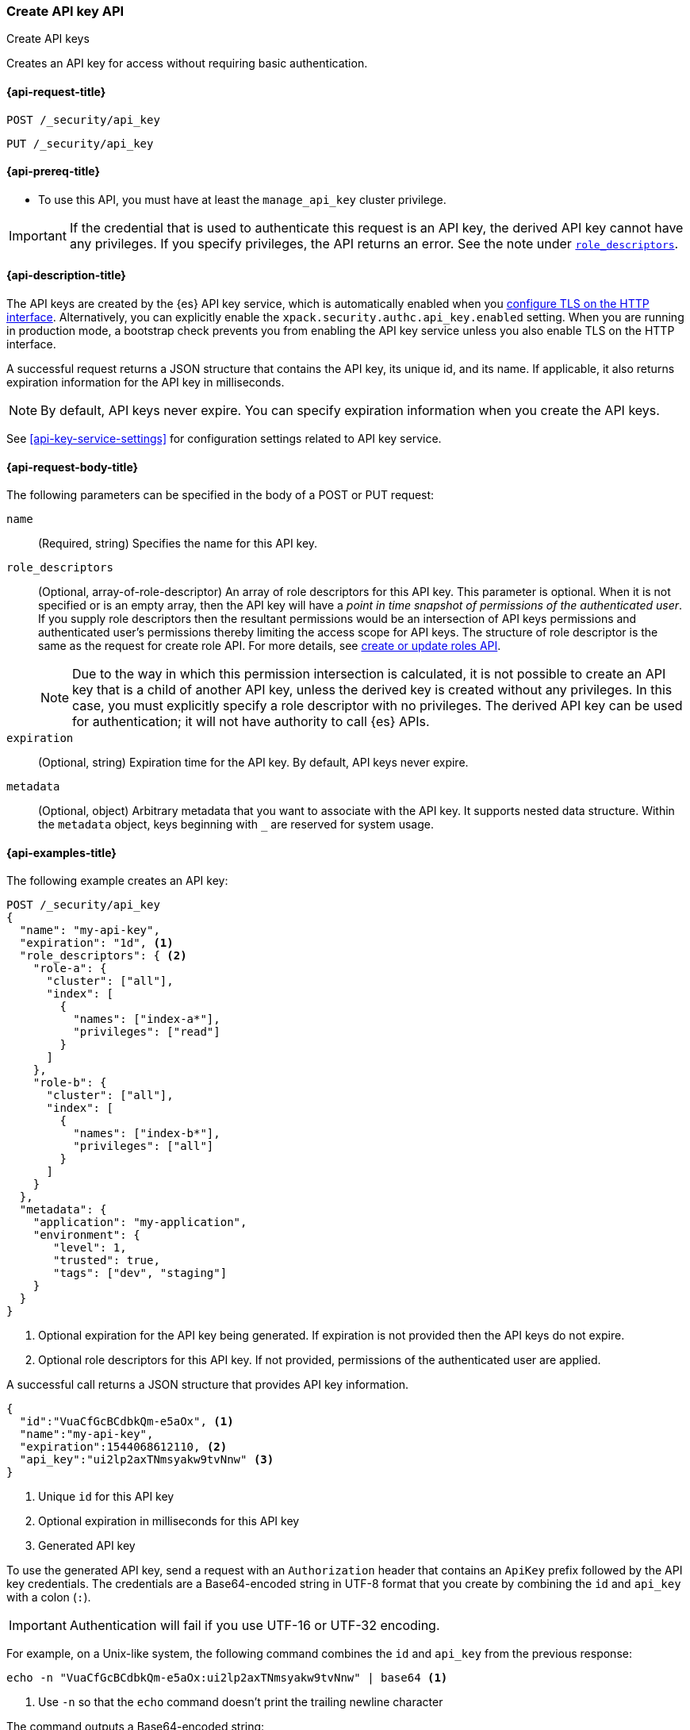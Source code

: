 [role="xpack"]
[[security-api-create-api-key]]
=== Create API key API
++++
<titleabbrev>Create API keys</titleabbrev>
++++

Creates an API key for access without requiring basic authentication.

[[security-api-create-api-key-request]]
==== {api-request-title}

`POST /_security/api_key`

`PUT /_security/api_key`

[[security-api-create-api-key-prereqs]]
==== {api-prereq-title}

* To use this API, you must have at least the `manage_api_key` cluster privilege.

IMPORTANT: If the credential that is used to authenticate this request is
an API key, the derived API key cannot have any privileges. If you specify privileges, the API returns an error.
See the note under <<api-key-role-descriptors,`role_descriptors`>>.

[[security-api-create-api-key-desc]]
==== {api-description-title}

The API keys are created by the {es} API key service, which is automatically enabled
when you <<encrypt-http-communication,configure TLS on the HTTP interface>>. Alternatively,
you can explicitly enable the `xpack.security.authc.api_key.enabled` setting. When
you are running in production mode, a bootstrap check prevents you from enabling
the API key service unless you also enable TLS on the HTTP interface.

A successful request returns a JSON structure that contains the
API key, its unique id, and its name. If applicable, it also returns expiration
information for the API key in milliseconds.

NOTE: By default, API keys never expire. You can specify expiration information
when you create the API keys.

See <<api-key-service-settings>> for configuration settings related to API key
service.


[[security-api-create-api-key-request-body]]
==== {api-request-body-title}

The following parameters can be specified in the body of a POST or PUT request:

`name`::
(Required, string) Specifies the name for this API key.

[[api-key-role-descriptors]]
`role_descriptors`::
(Optional, array-of-role-descriptor) An array of role descriptors for this API
key. This parameter is optional. When it is not specified or is an empty array,
then the API key will have a _point in time snapshot of permissions of the
authenticated user_. If you supply role descriptors then the resultant permissions
would be an intersection of API keys permissions and authenticated user's permissions
thereby limiting the access scope for API keys.
The structure of role descriptor is the same as the request for create role API.
For more details, see <<security-api-put-role, create or update roles API>>.
+
--
NOTE: Due to the way in which this permission intersection is calculated, it is not
possible to create an API key that is a child of another API key, unless the derived
key is created without any privileges. In this case, you must explicitly specify a
role descriptor with no privileges. The derived API key can be used for
authentication; it will not have authority to call {es} APIs.

--

`expiration`::
(Optional, string) Expiration time for the API key. By default, API keys never
expire.

`metadata`::
(Optional, object) Arbitrary metadata that you want to associate with the API key.
It supports nested data structure.
Within the `metadata` object, keys beginning with `_` are reserved for
system usage.

[[security-api-create-api-key-example]]
==== {api-examples-title}

The following example creates an API key:

[source,console]
----
POST /_security/api_key
{
  "name": "my-api-key",
  "expiration": "1d", <1>
  "role_descriptors": { <2>
    "role-a": {
      "cluster": ["all"],
      "index": [
        {
          "names": ["index-a*"],
          "privileges": ["read"]
        }
      ]
    },
    "role-b": {
      "cluster": ["all"],
      "index": [
        {
          "names": ["index-b*"],
          "privileges": ["all"]
        }
      ]
    }
  },
  "metadata": {
    "application": "my-application",
    "environment": {
       "level": 1,
       "trusted": true,
       "tags": ["dev", "staging"]
    }
  }
}
----
<1> Optional expiration for the API key being generated. If expiration is not
 provided then the API keys do not expire.
<2> Optional role descriptors for this API key. If not provided, permissions
 of the authenticated user are applied.

A successful call returns a JSON structure that provides
API key information.

[source,console-result]
----
{
  "id":"VuaCfGcBCdbkQm-e5aOx", <1>
  "name":"my-api-key",
  "expiration":1544068612110, <2>
  "api_key":"ui2lp2axTNmsyakw9tvNnw" <3>
}
----
// TESTRESPONSE[s/VuaCfGcBCdbkQm-e5aOx/$body.id/]
// TESTRESPONSE[s/1544068612110/$body.expiration/]
// TESTRESPONSE[s/ui2lp2axTNmsyakw9tvNnw/$body.api_key/]
<1> Unique `id` for this API key
<2> Optional expiration in milliseconds for this API key
<3> Generated API key

To use the generated API key, send a request with an `Authorization` header that
contains an `ApiKey` prefix followed by the API key credentials. The credentials
are a Base64-encoded string in UTF-8 format that you create by combining the
`id` and `api_key` with a colon (`:`).

IMPORTANT: Authentication will fail if you use UTF-16 or UTF-32 encoding.

For example, on a Unix-like system, the following command combines the `id` and
`api_key` from the previous response:

[source,shell]
----
echo -n "VuaCfGcBCdbkQm-e5aOx:ui2lp2axTNmsyakw9tvNnw" | base64 <1>
----
<1> Use `-n` so that the `echo` command doesn't print the trailing newline
character

The command outputs a Base64-encoded string:

[source,shell]
----
VnVhQ2ZHY0JDZGJrUW0tZTVhT3g6dWkybHAyYXhUTm1zeWFrdzl0dk5udw==
----
// NOTCONSOLE

Use this string in a request to authenticate with your cluster:

[source,shell]
----
curl -H "Authorization: ApiKey VnVhQ2ZHY0JDZGJrUW0tZTVhT3g6dWkybHAyYXhUTm1zeWFrdzl0dk5udw==" \
http://localhost:9200/_cluster/health <1>
----
// NOTCONSOLE
<1> If your node has `xpack.security.http.ssl.enabled` set to `true`, then you
must specify `https` when creating your API key

